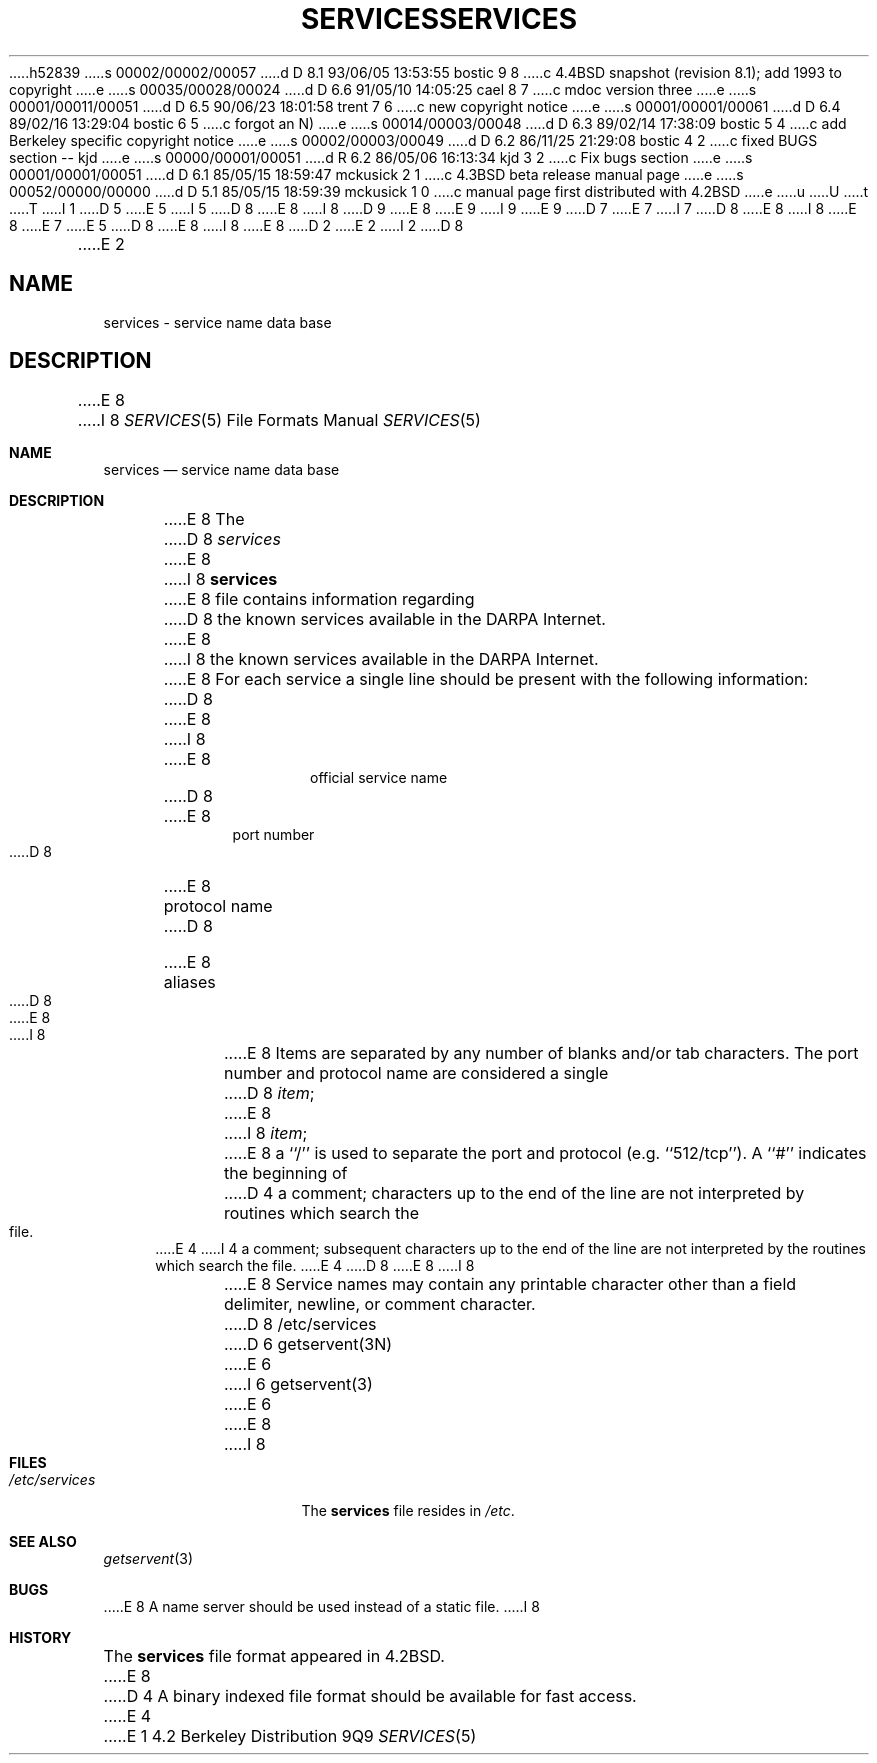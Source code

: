 h52839
s 00002/00002/00057
d D 8.1 93/06/05 13:53:55 bostic 9 8
c 4.4BSD snapshot (revision 8.1); add 1993 to copyright
e
s 00035/00028/00024
d D 6.6 91/05/10 14:05:25 cael 8 7
c mdoc version three
e
s 00001/00011/00051
d D 6.5 90/06/23 18:01:58 trent 7 6
c new copyright notice
e
s 00001/00001/00061
d D 6.4 89/02/16 13:29:04 bostic 6 5
c forgot an N)
e
s 00014/00003/00048
d D 6.3 89/02/14 17:38:09 bostic 5 4
c add Berkeley specific copyright notice
e
s 00002/00003/00049
d D 6.2 86/11/25 21:29:08 bostic 4 2
c fixed BUGS section -- kjd
e
s 00000/00001/00051
d R 6.2 86/05/06 16:13:34 kjd 3 2
c Fix bugs section
e
s 00001/00001/00051
d D 6.1 85/05/15 18:59:47 mckusick 2 1
c 4.3BSD beta release manual page
e
s 00052/00000/00000
d D 5.1 85/05/15 18:59:39 mckusick 1 0
c manual page first distributed with 4.2BSD
e
u
U
t
T
I 1
D 5
.\" Copyright (c) 1983 Regents of the University of California.
.\" All rights reserved.  The Berkeley software License Agreement
.\" specifies the terms and conditions for redistribution.
E 5
I 5
D 8
.\" Copyright (c) 1983 The Regents of the University of California.
E 8
I 8
D 9
.\" Copyright (c) 1983, 1991 The Regents of the University of California.
E 8
.\" All rights reserved.
E 9
I 9
.\" Copyright (c) 1983, 1991, 1993
.\"	The Regents of the University of California.  All rights reserved.
E 9
.\"
D 7
.\" Redistribution and use in source and binary forms are permitted
.\" provided that the above copyright notice and this paragraph are
.\" duplicated in all such forms and that any documentation,
.\" advertising materials, and other materials related to such
.\" distribution and use acknowledge that the software was developed
.\" by the University of California, Berkeley.  The name of the
.\" University may not be used to endorse or promote products derived
.\" from this software without specific prior written permission.
.\" THIS SOFTWARE IS PROVIDED ``AS IS'' AND WITHOUT ANY EXPRESS OR
.\" IMPLIED WARRANTIES, INCLUDING, WITHOUT LIMITATION, THE IMPLIED
.\" WARRANTIES OF MERCHANTABILITY AND FITNESS FOR A PARTICULAR PURPOSE.
E 7
I 7
D 8
.\" %sccs.include.redist.man%
E 8
I 8
.\" %sccs.include.redist.roff%
E 8
E 7
E 5
.\"
D 8
.\"	%W% (Berkeley) %G%
E 8
I 8
.\"     %W% (Berkeley) %G%
E 8
.\"
D 2
.TH SERVICES 5  "15 January 1983"
E 2
I 2
D 8
.TH SERVICES 5  "%Q%"
E 2
.UC 5
.SH NAME
services \- service name data base
.SH DESCRIPTION
E 8
I 8
.Dd %Q%
.Dt SERVICES 5
.Os BSD 4.2
.Sh NAME
.Nm services
.Nd service name data base
.Sh DESCRIPTION
E 8
The
D 8
.I services
E 8
I 8
.Nm services
E 8
file contains information regarding
D 8
the known services available in the DARPA Internet.
E 8
I 8
the known services available in the
.Tn DARPA
Internet.
E 8
For each service a single line should be present
with the following information:
D 8
.HP 10
E 8
I 8
.Bd -unfilled -offset indent
E 8
official service name
D 8
.br
.ns
.HP 10
E 8
port number
D 8
.br
.ns
.HP 10
E 8
protocol name
D 8
.br
.ns
.HP 10
E 8
aliases
D 8
.PP
E 8
I 8
.Ed
.Pp
E 8
Items are separated by any number of blanks and/or
tab characters.  The port number and protocol name
are considered a single 
D 8
.IR item ;
E 8
I 8
.Em item ;
E 8
a ``/'' is used to
separate the port and protocol (e.g. ``512/tcp'').
A ``#'' indicates the beginning of
D 4
a comment; characters up to the end of the line are
not interpreted by routines which search the file.
E 4
I 4
a comment; subsequent characters up to the end of the line are
not interpreted by the routines which search the file.
E 4
D 8
.PP
E 8
I 8
.Pp
E 8
Service names may contain any printable
character other than a field delimiter, newline,
or comment character.
D 8
.SH FILES
/etc/services
.SH "SEE ALSO"
D 6
getservent(3N)
E 6
I 6
getservent(3)
E 6
.SH BUGS
E 8
I 8
.Sh FILES
.Bl -tag -width /etc/services -compact
.It Pa /etc/services
The
.Nm services
file resides in
.Pa /etc .
.El
.Sh SEE ALSO
.Xr getservent 3
.Sh BUGS
E 8
A name server should be used instead of a static file.
I 8
.Sh HISTORY
The
.Nm
file format appeared in
.Bx 4.2 .
E 8
D 4
A binary indexed file format should be available for fast access.
E 4
E 1
